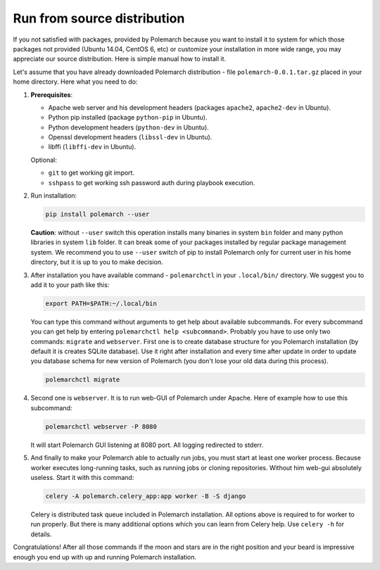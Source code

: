 Run from source distribution
============================

If you not satisfied with packages, provided by Polemarch because you want
to install it to system for which those packages not provided (Ubuntu 14.04,
CentOS 6, etc) or customize your installation in more wide range, you may
appreciate our source distribution. Here is simple manual how to install it.

Let's assume that you have already downloaded Polemarch distribution - file
``polemarch-0.0.1.tar.gz`` placed in your home directory. Here what you need
to do:

1. **Prerequisites**:

   * Apache web server and his development headers (packages
     ``apache2``, ``apache2-dev`` in Ubuntu).

   * Python pip installed (package ``python-pip`` in Ubuntu).

   * Python development headers (``python-dev`` in Ubuntu).

   * Openssl development headers (``libssl-dev`` in Ubuntu).

   * libffi (``libffi-dev`` in Ubuntu).

   Optional:

   * ``git`` to get working git import.

   * ``sshpass`` to get working ssh password auth during playbook execution.

2. Run installation:

   .. sourcecode:: bash

      pip install polemarch --user

   **Caution**: without ``--user`` switch this operation installs many binaries
   in system ``bin`` folder and many python libraries in system ``lib`` folder.
   It can break some of your packages installed by regular package management
   system. We recommend you to use ``--user`` switch of pip to install
   Polemarch only for current user in his home directory, but it is up to you
   to make decision.

3. After installation you have available command - ``polemarchctl`` in your
   ``.local/bin/`` directory. We suggest you to add it to your path like this:

   .. sourcecode:: bash

      export PATH=$PATH:~/.local/bin

   You can type this command without arguments to get help about available
   subcommands. For every subcommand you can get help by entering
   ``polemarchctl help <subcommand>``. Probably you have to use only two
   commands: ``migrate`` and ``webserver``. First one is to create database
   structure for you Polemarch installation (by default it is creates SQLite
   database). Use it right after installation and every time after update in
   order to update you database schema for new version of Polemarch (you don't
   lose your old data during this process).

   .. sourcecode:: bash

      polemarchctl migrate

4. Second one is ``webserver``. It is to run web-GUI of Polemarch under Apache.
   Here of example how to use this subcommand:

   .. sourcecode:: bash

      polemarchctl webserver -P 8080

   It will start Polemarch GUI listening at 8080 port. All logging redirected
   to stderr.

5. And finally to make your Polemarch able to actually run jobs, you must start
   at least one worker process. Because worker executes long-running tasks,
   such as running jobs or cloning repositories. Without him web-gui absolutely
   useless. Start it with this command:

   .. sourcecode:: bash

      celery -A polemarch.celery_app:app worker -B -S django

   Celery is distributed task queue included in Polemarch installation. All
   options above is required to for worker to run properly. But there is many
   additional options which you can learn from Celery help. Use ``celery -h``
   for details.

Congratulations! After all those commands if the moon and stars are in the
right position and your beard is impressive enough you end up with up and
running Polemarch installation.
